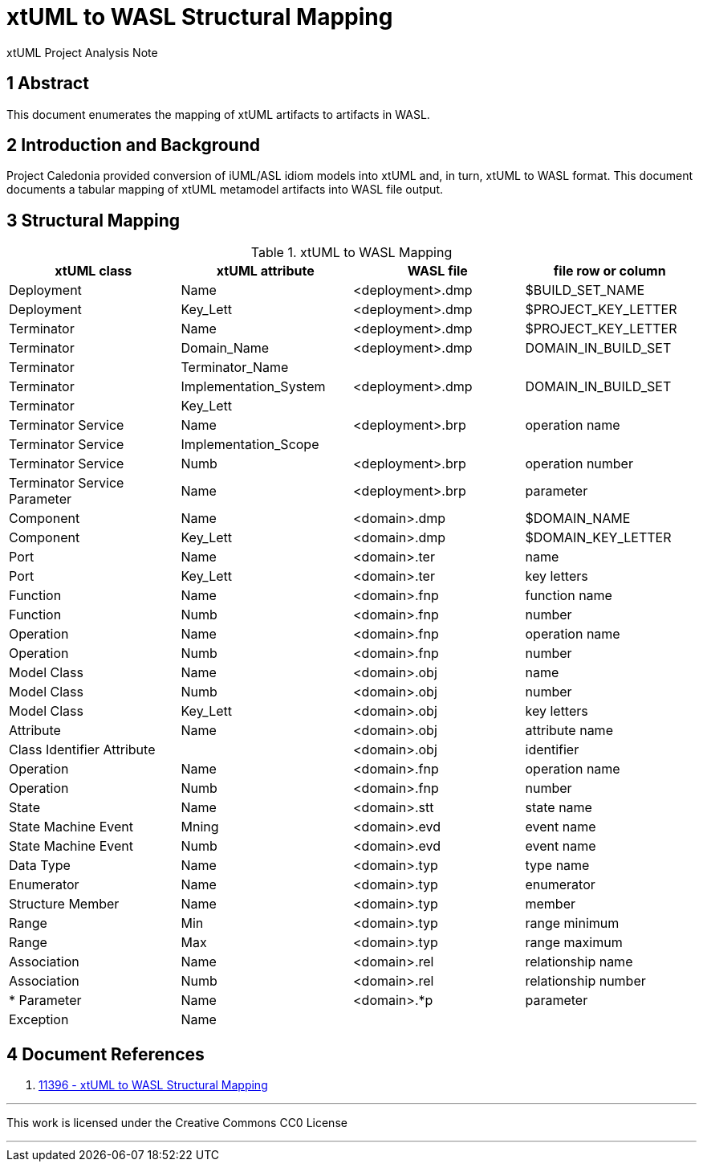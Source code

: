 = xtUML to WASL Structural Mapping

xtUML Project Analysis Note

== 1 Abstract

This document enumerates the mapping of xtUML artifacts to artifacts in WASL.

== 2 Introduction and Background

Project Caledonia provided conversion of iUML/ASL idiom models into xtUML
and, in turn, xtUML to WASL format.  This document documents a tabular mapping
of xtUML metamodel artifacts into WASL file output.

== 3 Structural Mapping

.xtUML to WASL Mapping
[options="header"]
|===
| xtUML class                  | xtUML attribute       | WASL file        | file row or column
| Deployment                   | Name                  | <deployment>.dmp | $BUILD_SET_NAME
| Deployment                   | Key_Lett              | <deployment>.dmp | $PROJECT_KEY_LETTER
| Terminator                   | Name                  | <deployment>.dmp | $PROJECT_KEY_LETTER
| Terminator                   | Domain_Name           | <deployment>.dmp | DOMAIN_IN_BUILD_SET
| Terminator                   | Terminator_Name       |                  |
| Terminator                   | Implementation_System | <deployment>.dmp | DOMAIN_IN_BUILD_SET
| Terminator                   | Key_Lett              |                  |
| Terminator Service           | Name                  | <deployment>.brp | operation name
| Terminator Service           | Implementation_Scope  |                  |
| Terminator Service           | Numb                  | <deployment>.brp | operation number
| Terminator Service Parameter | Name                  | <deployment>.brp | parameter
| Component                    | Name                  | <domain>.dmp     | $DOMAIN_NAME
| Component                    | Key_Lett              | <domain>.dmp     | $DOMAIN_KEY_LETTER
| Port                         | Name                  | <domain>.ter     | name
| Port                         | Key_Lett              | <domain>.ter     | key letters
| Function                     | Name                  | <domain>.fnp     | function name
| Function                     | Numb                  | <domain>.fnp     | number
| Operation                    | Name                  | <domain>.fnp     | operation name
| Operation                    | Numb                  | <domain>.fnp     | number
| Model Class                  | Name                  | <domain>.obj     | name
| Model Class                  | Numb                  | <domain>.obj     | number
| Model Class                  | Key_Lett              | <domain>.obj     | key letters
| Attribute                    | Name                  | <domain>.obj     | attribute name
| Class Identifier Attribute   |                       | <domain>.obj     | identifier
| Operation                    | Name                  | <domain>.fnp     | operation name
| Operation                    | Numb                  | <domain>.fnp     | number
| State                        | Name                  | <domain>.stt     | state name
| State Machine Event          | Mning                 | <domain>.evd     | event name
| State Machine Event          | Numb                  | <domain>.evd     | event name
| Data Type                    | Name                  | <domain>.typ     | type name
| Enumerator                   | Name                  | <domain>.typ     | enumerator
| Structure Member             | Name                  | <domain>.typ     | member
| Range                        | Min                   | <domain>.typ     | range minimum
| Range                        | Max                   | <domain>.typ     | range maximum
| Association                  | Name                  | <domain>.rel     | relationship name
| Association                  | Numb                  | <domain>.rel     | relationship number
| * Parameter                  | Name                  | <domain>.*p      | parameter
| Exception                    | Name                  |                  | 
|===

== 4 Document References

. [[dr-1]] https://support.onefact.net/issues/11396[11396 - xtUML to WASL Structural Mapping]

---

This work is licensed under the Creative Commons CC0 License

---
